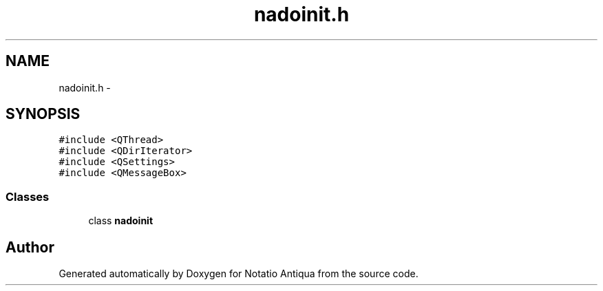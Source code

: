 .TH "nadoinit.h" 3 "Tue Jun 12 2012" "Version 1.0.0.3164pre" "Notatio Antiqua" \" -*- nroff -*-
.ad l
.nh
.SH NAME
nadoinit.h \- 
.SH SYNOPSIS
.br
.PP
\fC#include <QThread>\fP
.br
\fC#include <QDirIterator>\fP
.br
\fC#include <QSettings>\fP
.br
\fC#include <QMessageBox>\fP
.br

.SS "Classes"

.in +1c
.ti -1c
.RI "class \fBnadoinit\fP"
.br
.in -1c
.SH "Author"
.PP 
Generated automatically by Doxygen for Notatio Antiqua from the source code\&.
